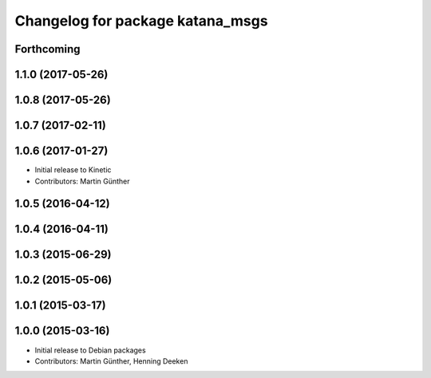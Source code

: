 ^^^^^^^^^^^^^^^^^^^^^^^^^^^^^^^^^
Changelog for package katana_msgs
^^^^^^^^^^^^^^^^^^^^^^^^^^^^^^^^^

Forthcoming
-----------

1.1.0 (2017-05-26)
------------------

1.0.8 (2017-05-26)
------------------

1.0.7 (2017-02-11)
------------------

1.0.6 (2017-01-27)
------------------
* Initial release to Kinetic
* Contributors: Martin Günther

1.0.5 (2016-04-12)
------------------

1.0.4 (2016-04-11)
------------------

1.0.3 (2015-06-29)
------------------

1.0.2 (2015-05-06)
------------------

1.0.1 (2015-03-17)
------------------

1.0.0 (2015-03-16)
------------------
* Initial release to Debian packages
* Contributors: Martin Günther, Henning Deeken
